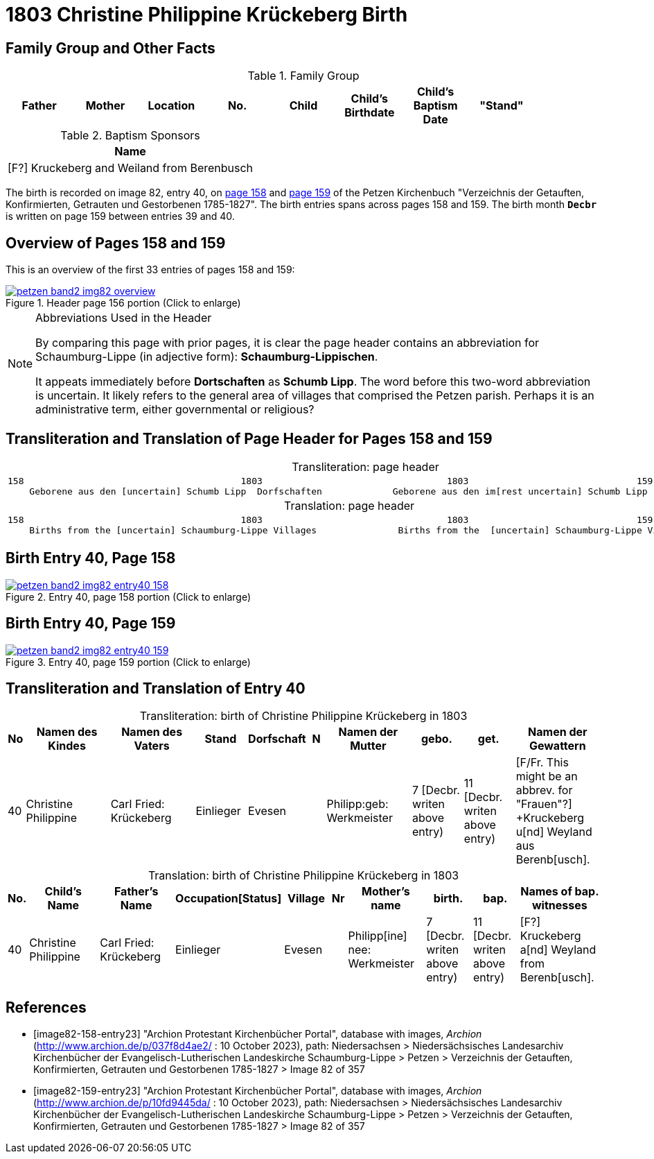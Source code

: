 = 1803 Christine Philippine Krückeberg Birth
:page-role: doc-width

== Family Group and Other Facts

.Family Group
|===
|Father|Mother|Location|No.|Child|Child's Birthdate|Child's Baptism Date|"Stand"|

|Carl Friedrich Krückeberg|Philippine nee Werkmeister|Evesen +
(Location No. +
not given)|Christine Philippine|7 Dec. 1803|11 Dec. 1803|Einlieger
|===

.Baptism Sponsors
|===
|Name

|[F?] Kruckeberg and Weiland from Berenbusch

|===

The birth is recorded on image 82, entry 40, on <<image82-158-entry23, page 158>> and
<<image82-159-entry23, page 159>> of the Petzen Kirchenbuch 
"Verzeichnis der Getauften, Konfirmierten, Getrauten und Gestorbenen 1785-1827".
The birth entries spans across pages 158 and 159. The birth month **`Decbr`** is
written on page 159 between entries 39 and 40.

== Overview of Pages 158 and 159

This is an overview of the first 33 entries of pages 158 and 159:
 
image::petzen-band2-img82-overview.jpg[title="Header page 156 portion (Click to enlarge)",link=self]

[NOTE]
.Abbreviations Used in the Header
====
By comparing this page with prior pages, it is clear the page header contains
an abbreviation for Schaumburg-Lippe (in adjective form): **Schaumburg-Lippischen**.

It appeats immediately before **Dortschaften** as **Schumb Lipp**. The word before
this two-word abbreviation is uncertain. It likely refers to the general area of villages that 
comprised the Petzen parish. Perhaps it is an administrative term, either governmental
or religious?
====

== Transliteration and Translation of Page Header for Pages 158 and 159

[caption="Transliteration: "]
.page header
[cols="l",%autowidth,frame="none",options="noheader"]
|===
|158                                        1803                                  1803                               159
    Geborene aus den [uncertain] Schumb Lipp  Dorfschaften             Geborene aus den im[rest uncertain] Schumb Lipp  Dorfschaften  
|===

[caption="Translation: "]
.page header
[cols="l",%autowidth,frame="none",options="noheader"]
|===
|158                                        1803                                  1803                               159
    Births from the [uncertain] Schaumburg-Lippe Villages               Births from the  [uncertain] Schaumburg-Lippe Villages      
|===

== Birth Entry 40, Page 158

image::petzen-band2-img82-entry40-158.jpg[title="Entry 40, page 158 portion (Click to enlarge)",link=self]

== Birth Entry 40, Page 159

image::petzen-band2-img82-entry40-159.jpg[title="Entry 40, page 159 portion (Click to enlarge)",link=self]

== Transliteration and Translation of Entry 40

[caption="Transliteration: "]
.birth of Christine Philippine Krückeberg in 1803
[%header,cols="1,5,5,3,3,1,5,3,3,5",frame="none"]
|===
|No |Namen des Kindes |Namen des Vaters |Stand |Dorfschaft |N |Namen der Mutter |gebo. |get. |Namen der Gewattern 

|40
|Christine Philippine
|Carl Fried: Krückeberg
|Einlieger
|Evesen
|
|Philipp:geb: Werkmeister
|7 [Decbr. writen above entry)
|11 [Decbr. writen above entry)
|[F/Fr. This might be an abbrev. for "Frauen"?] +Kruckeberg u[nd] Weyland aus Berenb[usch].
|===

[caption="Translation: "]
.birth of Christine Philippine Krückeberg in 1803
[%header,cols="1,5,5,3,3,1,5,3,3,5",frame="none"]
|===
|No.|Child's Name|Father's Name|Occupation[Status]|Village|Nr|Mother's name|birth.|bap.|Names of bap. witnesses 

|40
|Christine Philippine
|Carl Fried: Krückeberg
|Einlieger
|Evesen
|
|Philipp[ine] nee: Werkmeister
|7  [Decbr. writen above entry)
|11 [Decbr. writen above entry)
|[F?] Kruckeberg a[nd] Weyland from Berenb[usch].
|===


[bibliography]
== References

* [[[image82-158-entry23]]] "Archion Protestant Kirchenbücher Portal", database with images, _Archion_ (http://www.archion.de/p/037f8d4ae2/ : 10 October 2023), path:
Niedersachsen > Niedersächsisches Landesarchiv  Kirchenbücher der Evangelisch-Lutherischen Landeskirche Schaumburg-Lippe > Petzen >
Verzeichnis der Getauften, Konfirmierten, Getrauten und Gestorbenen 1785-1827 > Image 82 of 357
* [[[image82-159-entry23]]] "Archion Protestant Kirchenbücher Portal", database with images, _Archion_ (http://www.archion.de/p/10fd9445da/ : 10 October 2023), path:
Niedersachsen > Niedersächsisches Landesarchiv  Kirchenbücher der Evangelisch-Lutherischen Landeskirche Schaumburg-Lippe > Petzen > 
Verzeichnis der Getauften, Konfirmierten, Getrauten und Gestorbenen 1785-1827 > Image 82 of 357
